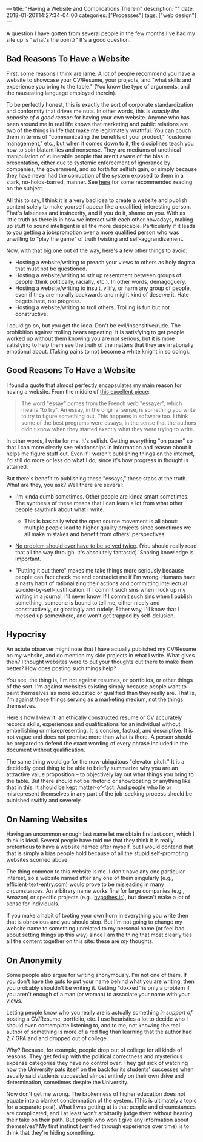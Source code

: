 ---
title: "Having a Website and Complications Therein"
description: ""
date: 2018-01-20T14:27:34-04:00
categories: ["Processes"]
tags: ["web design"]
---

A question I have gotten from several people in the few months I've had my site up is "what's the point?" It's a good question.

** Bad Reasons To Have a Website

First, some reasons I think are lame. A lot of people recommend you have a website to showcase your CV/Resume, your projects, and "what skills and experience you bring to the table." (You know the type of arguments, and the nauseating language employed therein).

To be perfectly honest, this is exactly the sort of corporate standardization and conformity that drives me nuts. In other words, this is /exactly the opposite of a good reason/ for having your own website. Anyone who has been around me in real life knows that marketing and public relations are two of the things in life that make me legitimately wrathful. You can couch them in terms of "communicating the benefits of your product," "customer management," etc., but when it comes down to it, the disciplines teach you how to spin blatant lies and nonsense. They are mediums of unethical manipulation of vulnerable people that aren't aware of the bias in presentation, either due to systemic enforcement of ignorance by companies, the government, and so forth for selfish gain, or simply because they have never had the corruption of the system exposed to them in a stark, no-holds-barred, manner. See [[https://steventammen.com/reading-list/#escaping-the-cave][here]] for some recommended reading on the subject.

All this to say, I think it is a very bad idea to create a website and publish content solely to make yourself appear like a qualified, interesting person. That's falseness and insincerity, and if you do it, shame on you. With as little truth as there is in how we interact with each other nowadays, making up stuff to sound intelligent is all the more despicable. Particularly if it leads to you getting a job/promotion over a more qualified person who was unwilling to "play the game" of truth twisting and self-aggrandizement.

Now, with that big one out of the way, here's a few other things to avoid:

- Hosting a website/writing to preach your views to others as holy dogma that must not be questioned.
- Hosting a website/writing to stir up resentment between groups of people (think politically, racially, etc.). In other words, demagoguery.
- Hosting a website/writing to insult, vilify, or harm any group of people, even if they are morally backwards and might kind of deserve it. Hate begets hate, not progress.
- Hosting a website/writing to troll others. Trolling is fun but not constructive.

I could go on, but you get the idea. Don't be evil/insensitive/rude. The prohibition against trolling bears repeating. It is satisfying to get people worked up without them knowing you are not serious, but it is more satisfying to help them see the truth of the matters that they are irrationally emotional about. (Taking pains to not become a white knight in so doing).

** Good Reasons To Have a Website

I found a quote that almost perfectly encapsulates my main reason for having a website. From the middle of [[http://paulgraham.com/hundred.html][this excellent piece]]:

#+BEGIN_QUOTE
  The word "essay" comes from the French verb "essayer", which means "to try". An essay, in the original sense, is something you write to try to figure something out. This happens in software too. I think some of the best programs were essays, in the sense that the authors didn't know when they started exactly what they were trying to write.
#+END_QUOTE

In other words, I write for me. It's selfish. Getting everything "on paper" so that I can more clearly see relationships in information and reason about it helps me figure stuff out. Even if I weren't publishing things on the internet, I'd still do more or less do what I do, since it's how progress in thought is attained.

But there's benefit to publishing these "essays," these stabs at the truth. What are they, you ask? Well there are several:

- I'm kinda dumb sometimes. Other people are kinda smart sometimes. The synthesis of these means that I can learn a lot from what other people say/think about what I write.

  - This is basically what the open source movement is all about: multiple people lead to higher quality projects since sometimes we all make mistakes and benefit from others' perspectives.

- [[http://www.catb.org/~esr/faqs/hacker-howto.html#believe2][No problem should ever have to be solved twice]]. (You should really read that all the way through. It's absolutely fantastic). Sharing knowledge is important.
- "Putting it out there" makes me take things more seriously because people can fact check me and contradict me if I'm wrong. Humans have a nasty habit of rationalizing their actions and committing intellectual suicide-by-self-justification. If I commit such sins when I lock up my writing in a journal, I'll never know. If I commit such sins when I publish something, someone is bound to tell me, either nicely and constructively, or gloatingly and rudely. Either way, I'll know that I messed up somewhere, and won't get trapped by self-delusion.

** Hypocrisy

An astute observer might note that I have actually published my CV/Resume on my website, and do mention my side projects in what I write. What gives then? I thought websites were to put your thoughts out there to make them better? How does posting such things help?

You see, the thing is, I'm not against resumes, or portfolios, or other things of the sort. I'm against websites existing simply because people want to paint themselves as more educated or qualified than they really are. That is, I'm against these things serving as a marketing medium, not the things themselves.

Here's how I view it: an ethically constructed resume or CV accurately records skills, experiences and qualifications for an individual without embellishing or misrepresenting. It is concise, factual, and descriptive. It is not vague and does not promise more than what is there. A person should be prepared to defend the exact wording of every phrase included in the document without qualification.

The same thing would go for the now-ubiquitous "elevator pitch." It is a decidedly good thing to be able to briefly summarize why you are an attractive value proposition -- to objectively lay out what things you bring to the table. But there should not be rhetoric or showboating or anything like that in this. It should be kept matter-of-fact. And people who lie or misrepresent themselves in any part of the job-seeking process should be punished swiftly and severely.

** On Naming Websites

Having an uncommon enough last name let me obtain firstlast.com, which I think is ideal. Several people have told me that they think it is really pretentious to have a website named after myself, but I would contend that that is simply a bias people hold because of all the stupid self-promoting websites scorned above.

The thing common to this website is me. I don't have any one particular interest, so a website named after any one of them singularly (e.g., efficient-text-entry.com) would prove to be misleading in many circumstances. An arbitrary name works fine for large companies (e.g., Amazon) or specific projects (e.g., [[https://web.hypothes.is/][hypothes.is]]), but doesn't make a lot of sense for individuals.

If you make a habit of tooting your own horn in everything you write then that is obnoxious and you should stop. But I'm not going to change my website name to something unrelated to my personal name (or feel bad about setting things up this way) since I am the thing that most clearly ties all the content together on this site: these are /my/ thoughts.

** On Anonymity

Some people also argue for writing anonymously. I'm not one of them. If you don't have the guts to put your name behind what you are writing, then you probably shouldn't be writing it. Getting "doxxed" is only a problem if you aren't enough of a man (or woman) to associate your name with your views.

Letting people know who you really are is actually something /in support of/ posting a CV/Resume, portfolio, etc. I use heuristics a lot to decide who I should even contemplate listening to, and to me, not knowing the real author of something is more of a red flag than learning that the author had 2.7 GPA and and dropped out of college.

Why? Because, for example, people drop out of college for all kinds of reasons. They get fed up with the political correctness and mysterious expense categories they have no control over. They get sick of watching how the University pats itself on the back for its students' successes when usually said students succeeded almost entirely on their own drive and determination, sometimes despite the University.

Now don't get me wrong. The brokenness of higher education does not equate into a blanket condemnation of the system. (This is ultimately a topic for a separate post). What I was getting at is that people and circumstances are complicated, and I at least won't arbitrarily judge them without hearing their take on their path. But people who won't give any information about themselves? My first instinct (verified through experience over time) is to think that they're hiding something.
